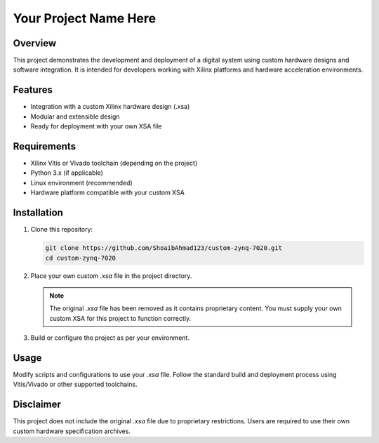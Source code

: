 ==============================
Your Project Name Here
==============================

Overview
========

This project demonstrates the development and deployment of a digital system using custom hardware designs and software integration. It is intended for developers working with Xilinx platforms and hardware acceleration environments.

Features
========

- Integration with a custom Xilinx hardware design (.xsa)
- Modular and extensible design
- Ready for deployment with your own XSA file

Requirements
============

- Xilinx Vitis or Vivado toolchain (depending on the project)
- Python 3.x (if applicable)
- Linux environment (recommended)
- Hardware platform compatible with your custom XSA

Installation
============

1. Clone this repository:

   .. code-block:: bash

      git clone https://github.com/ShoaibAhmad123/custom-zynq-7020.git
      cd custom-zynq-7020

2. Place your own custom `.xsa` file in the project directory.

   .. note::

      The original `.xsa` file has been removed as it contains proprietary content. You must supply your own custom XSA for this project to function correctly.

3. Build or configure the project as per your environment.

Usage
=====

Modify scripts and configurations to use your `.xsa` file. Follow the standard build and deployment process using Vitis/Vivado or other supported toolchains.

Disclaimer
==========

This project does not include the original `.xsa` file due to proprietary restrictions. Users are required to use their own custom hardware specification archives.

